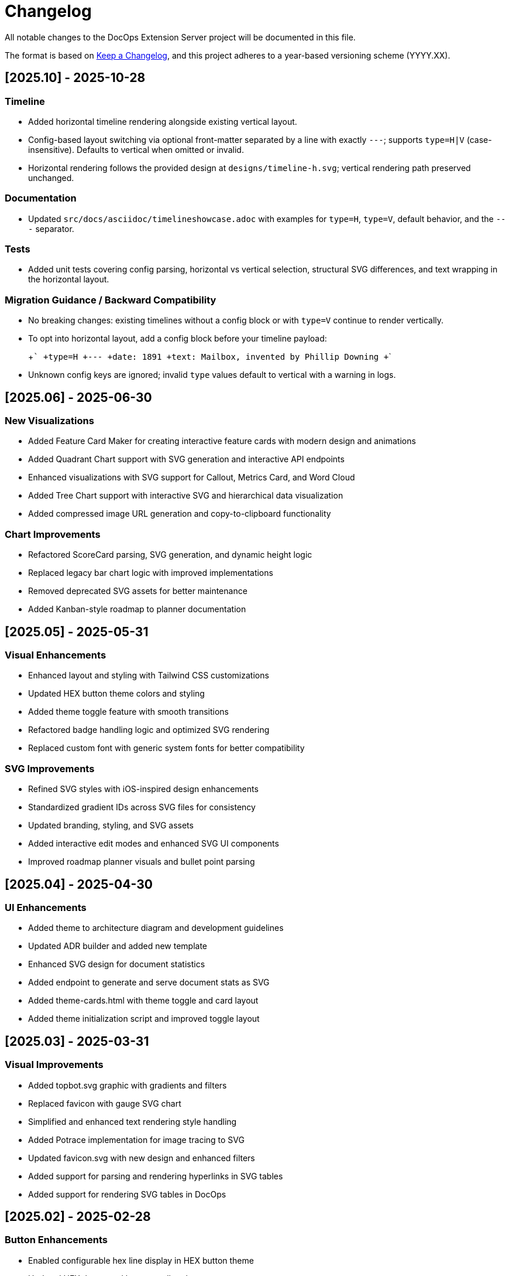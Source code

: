 = Changelog

All notable changes to the DocOps Extension Server project will be documented in this file.

The format is based on https://keepachangelog.com/en/1.0.0/[Keep a Changelog],
and this project adheres to a year-based versioning scheme (YYYY.XX).

== [2025.10] - 2025-10-28

=== Timeline
* Added horizontal timeline rendering alongside existing vertical layout.
* Config-based layout switching via optional front-matter separated by a line with exactly `---`; supports `type=H|V` (case-insensitive). Defaults to vertical when omitted or invalid.
* Horizontal rendering follows the provided design at `designs/timeline-h.svg`; vertical rendering path preserved unchanged.

=== Documentation
* Updated `src/docs/asciidoc/timelineshowcase.adoc` with examples for `type=H`, `type=V`, default behavior, and the `---` separator.

=== Tests
* Added unit tests covering config parsing, horizontal vs vertical selection, structural SVG differences, and text wrapping in the horizontal layout.

=== Migration Guidance / Backward Compatibility
* No breaking changes: existing timelines without a config block or with `type=V` continue to render vertically.
* To opt into horizontal layout, add a config block before your timeline payload:
+
+```
+type=H
+---
+date: 1891
+text: Mailbox, invented by Phillip Downing
+```
+
* Unknown config keys are ignored; invalid `type` values default to vertical with a warning in logs.

== [2025.06] - 2025-06-30

=== New Visualizations
* Added Feature Card Maker for creating interactive feature cards with modern design and animations
* Added Quadrant Chart support with SVG generation and interactive API endpoints
* Enhanced visualizations with SVG support for Callout, Metrics Card, and Word Cloud
* Added Tree Chart support with interactive SVG and hierarchical data visualization
* Added compressed image URL generation and copy-to-clipboard functionality

=== Chart Improvements
* Refactored ScoreCard parsing, SVG generation, and dynamic height logic
* Replaced legacy bar chart logic with improved implementations
* Removed deprecated SVG assets for better maintenance
* Added Kanban-style roadmap to planner documentation

== [2025.05] - 2025-05-31

=== Visual Enhancements
* Enhanced layout and styling with Tailwind CSS customizations
* Updated HEX button theme colors and styling
* Added theme toggle feature with smooth transitions
* Refactored badge handling logic and optimized SVG rendering
* Replaced custom font with generic system fonts for better compatibility

=== SVG Improvements
* Refined SVG styles with iOS-inspired design enhancements
* Standardized gradient IDs across SVG files for consistency
* Updated branding, styling, and SVG assets
* Added interactive edit modes and enhanced SVG UI components
* Improved roadmap planner visuals and bullet point parsing

== [2025.04] - 2025-04-30

=== UI Enhancements
* Added theme to architecture diagram and development guidelines
* Updated ADR builder and added new template
* Enhanced SVG design for document statistics
* Added endpoint to generate and serve document stats as SVG
* Added theme-cards.html with theme toggle and card layout
* Added theme initialization script and improved toggle layout

== [2025.03] - 2025-03-31

=== Visual Improvements
* Added topbot.svg graphic with gradients and filters
* Replaced favicon with gauge SVG chart
* Simplified and enhanced text rendering style handling
* Added Potrace implementation for image tracing to SVG
* Updated favicon.svg with new design and enhanced filters
* Added support for parsing and rendering hyperlinks in SVG tables
* Added support for rendering SVG tables in DocOps

== [2025.02] - 2025-02-28

=== Button Enhancements
* Enabled configurable hex line display in HEX button theme
* Updated HEX theme and buttons gallery layout
* Added bevel filter to SVG elements in HoneyComb
* Adjusted HoneyComb button dimensions and SVG attributes
* Added support for customizable color mappings for button types
* Enhanced honeycomb button rendering

=== SVG Improvements
* Refactored SVG generation and improved XML formatting
* Refactored text width calculations and SVG row rendering
* Enhanced gallery layouts with updated container styles

== [2025.01] - 2025-01-31

=== Button Enhancements
* Added "enabled" property and dynamic anchor handling for buttons
* Added support for embedded SVG icons in HoneyComb buttons
* Adjusted text positioning in HoneyComb button rendering
* Added 'bar' class to buttons and implemented hover effect
* Added natural shadow filter to buttons and shapes
* Updated HEX button theme and text span handling
* Added customizable font size support for button labels

=== SVG Improvements
* Adjusted SVG dimensions to maintain a 16:9 aspect ratio
* Enhanced SVG rendering with dark mode and improved visuals
* Added scale parameter to PlannerMaker for SVG resizing

=== Other Changes
* Updated Spring Boot parent version to 3.4.1
* Removed unused SSE-related script and functionality

== [2025.00] - 2024-08-12

* Added compressed image URL generation and copy-to-clipboard functionality for interactive SVG features
* Added Quadrant Chart support with SVG generation and new interactive API endpoints
* Added support for JSON and table formats in connectors with updated rendering
* Enhanced visualizations with SVG support for Callout, Metrics Card, and Word Cloud
* Added showcase/demo splash page

== [2024.00] - 2024-08-11

* Added new badge creation template and enhanced release strategy handling
* Added theme to architecture diagram and development guidelines
* Added architecture section and diagram to README
* Updated ADR builder and added new template
* Removed unused chart and panel-related classes and routes
* Updated SVG design and enhanced `/stats/doc` endpoint response
* Added endpoint to generate and serve document stats as SVG
* Added theme-cards.html with theme toggle and card layout
* Added theme initialization script and improved toggle layout

== [2023.48] - 2023-12-05

* PlaceMat update
* RoadMap Update

== [2023.47] - 2023-12-03

* PlaceMat update

== [2023.46] - 2023-11-25

* jvm 21
* kotlin 1.9.21
* lots of updates

== [2023.45] - 2023-10-21

* lots of updates

== [2023.44] - 2023-09-24

* optimize, refactor and fixes

== [2023.43] - 2023-09-07

* refactor and fixes

== [2023.42] - 2023-08-25

* scorecard

== [2023.41] - 2023-08-22

* slim bounding box for image

== [2023.40] - 2023-08-20

* refactor buttonDisplay
* Improved Test rendering
* Updated themes

== [2023.39] - 2023-08-19

* json block macro logging

== [2023.38] - 2023-08-18

* json block macro

== [2023.37] - 2023-08-14

* json support

== [2023.36] - 2023-08-08

* scalable panel
* scalable adr

== [2023.35] - 2023-07-26

* panel update

== [2023.34] - 2023-07-12

* update

== [2023.33] - 2023-07-12

* Scalable

== [2023.32] - 2023-07-08

* Timeline Builder updates

== [2023.31] - 2023-06-25

* Timeline Builder

== [2023.30] - 2023-06-25

* Milestone Builder

== [2023.29] - 2023-06-22

* Milestone Builder

== [2023.28] - 2023-06-22

* pill button
* large next

== [2023.27] - 2023-05-30

* New Badges!

== [2023.26] - 2023-05-29

* New Badges!

== [2023.25] - 2023-05-26

* Badges!

== [2023.24] - 2023-04-24

* panel update
* adr update
* button update

== [2023.23] - 2023-04-25

* panel update
* adr update
* button update

== [2023.22] - 2023-04-22

* panel update

== [2023.21] - 2023-04-22

* panel update

== [2023.20] - 2023-04-22

* htmx update

== [2023.19] - 2023-04-21

* panel update

== [2023.18] - 2023-04-20

* adr update

== [2023.17] - 2023-04-14

* htmx update

== [2023.16] - 2023-04-13

* plugin updates
* upped htmx version
* increased badge support

== [2023.15] - 2023-04-08

* Updated ADR Title

== [2023.14] - 2023-04-08

* Support for new ADR look and updates

== [2023.13] - 2023-04-03

* Conditional PDF Style
* Panel width
* Panel role

== [2023.12] - 2023-03-25

* Updated badge logic
* SVG to PNG
* slim panel editor

== [2023.11] - 2023-03-12

* Synced with panel

== [2023.10] - 2023-03-12

* Updated ADR (parser configuration patch)

== [2023.09] - 2023-03-11

* Updated Rectangle Buttons
* Updated ADR

== [2023.08] - 2023-02-24

* Updated Slim Buttons

== [2023.07] - 2023-02-06

* Updated ADR
* Updated Rectangles

== [2023.06] - 2023-01-29

* Updated observability
* Updated Buttons

== [2023.05] - 2023-01-22

* Leveraging Freemarker templates

== [2023.04] - 2023-01-16

* Force to https
* support badge without label

== [2023.03] - 2023-01-11

* Tab highlighting

== [2023.02] - 2023-01-11

* UI Clean-up

== [2023.01] - 2023-01-09

* url support for icons

== [2023.00] - 2023-01-07

* Hygiene and currency
* Two-tone image generation
* Improved chart support

== [2022.15] - 2022-12-30

* Added chart support

== [2022.15] - 2022-12-25

* Added badge support

== [2022.14] - 2022-11-25

* improved pdf output

== [2022.13] - 2022-11-11

* Added transparent to button image
* spinner image
* tag line

== [2022.12] - 2022-11-02

* panel image generator
* css updates

== [2022.11] - 2022-10-29

* Updated Resource paths
* Attributes
* Button Fonts
* Fixed Rectangle spacing

== [2022.10] - 2022-10-17

* Rectangular Buttons

== [2022.9] - 2022-09-26

* supports buttons in insertion order.

== [2022.8] - 2022-09-12

* updated buttons

== [2022.7] - 2022-09-03

* containerized

== [2022.6] - 2022-08-15

* button listener
* color picker

== [2022.5] - 2022-07-29

* better panel controls
* exposed font dsl

== [2022.4] - 2022-07-15

* server panel generator controls

== [2022.3] - 2022-06-27

* panel refresh

== [2022.2] - 2022-06-23

* single page view

== [2022.1] - 2022-06-22

* configurable

== [2022.0] - 2022-02-13

* Initial release to Maven Central.
